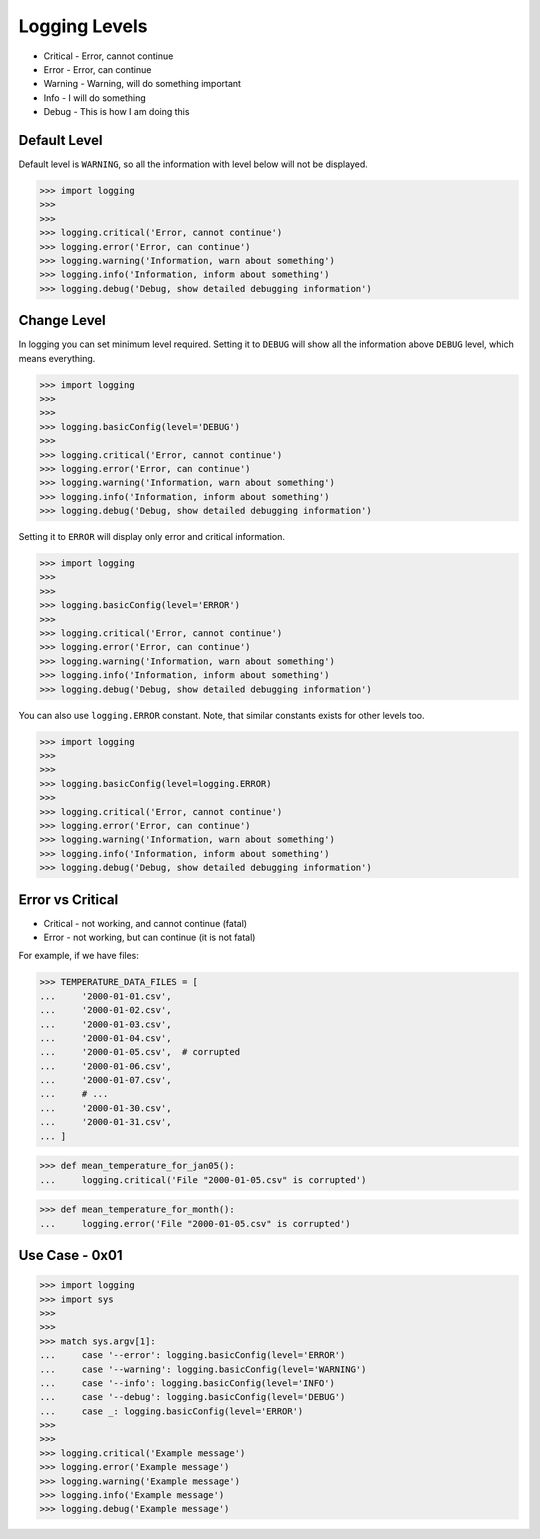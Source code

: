 Logging Levels
==============
* Critical - Error, cannot continue
* Error - Error, can continue
* Warning - Warning, will do something important
* Info - I will do something
* Debug - This is how I am doing this


Default Level
-------------
Default level is ``WARNING``, so all the information with level below will
not be displayed.

>>> import logging
>>>
>>>
>>> logging.critical('Error, cannot continue')
>>> logging.error('Error, can continue')
>>> logging.warning('Information, warn about something')
>>> logging.info('Information, inform about something')
>>> logging.debug('Debug, show detailed debugging information')


Change Level
------------
In logging you can set minimum level required. Setting it to ``DEBUG``
will show all the information above ``DEBUG`` level, which means everything.

>>> import logging
>>>
>>>
>>> logging.basicConfig(level='DEBUG')
>>>
>>> logging.critical('Error, cannot continue')
>>> logging.error('Error, can continue')
>>> logging.warning('Information, warn about something')
>>> logging.info('Information, inform about something')
>>> logging.debug('Debug, show detailed debugging information')

Setting it to ``ERROR`` will display only error and critical information.

>>> import logging
>>>
>>>
>>> logging.basicConfig(level='ERROR')
>>>
>>> logging.critical('Error, cannot continue')
>>> logging.error('Error, can continue')
>>> logging.warning('Information, warn about something')
>>> logging.info('Information, inform about something')
>>> logging.debug('Debug, show detailed debugging information')

You can also use ``logging.ERROR`` constant. Note, that similar constants
exists for other levels too.

>>> import logging
>>>
>>>
>>> logging.basicConfig(level=logging.ERROR)
>>>
>>> logging.critical('Error, cannot continue')
>>> logging.error('Error, can continue')
>>> logging.warning('Information, warn about something')
>>> logging.info('Information, inform about something')
>>> logging.debug('Debug, show detailed debugging information')


Error vs Critical
-----------------
* Critical - not working, and cannot continue (fatal)
* Error - not working, but can continue (it is not fatal)

For example, if we have files:

>>> TEMPERATURE_DATA_FILES = [
...     '2000-01-01.csv',
...     '2000-01-02.csv',
...     '2000-01-03.csv',
...     '2000-01-04.csv',
...     '2000-01-05.csv',  # corrupted
...     '2000-01-06.csv',
...     '2000-01-07.csv',
...     # ...
...     '2000-01-30.csv',
...     '2000-01-31.csv',
... ]

>>> def mean_temperature_for_jan05():
...     logging.critical('File "2000-01-05.csv" is corrupted')

>>> def mean_temperature_for_month():
...     logging.error('File "2000-01-05.csv" is corrupted')


Use Case - 0x01
---------------
>>> import logging
>>> import sys
>>>
>>>
>>> match sys.argv[1]:
...     case '--error': logging.basicConfig(level='ERROR')
...     case '--warning': logging.basicConfig(level='WARNING')
...     case '--info': logging.basicConfig(level='INFO')
...     case '--debug': logging.basicConfig(level='DEBUG')
...     case _: logging.basicConfig(level='ERROR')
>>>
>>>
>>> logging.critical('Example message')
>>> logging.error('Example message')
>>> logging.warning('Example message')
>>> logging.info('Example message')
>>> logging.debug('Example message')
